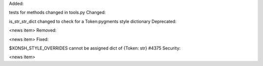 Added:

tests for methods changed in tools.py
Changed:

is_str_str_dict changed to check for a Token:pygments style dictionary
Deprecated:

<news item>
Removed:

<news item>
Fixed:

$XONSH_STYLE_OVERRIDES cannot be assigned dict of {Token: str} #4375
Security:

<news item>
